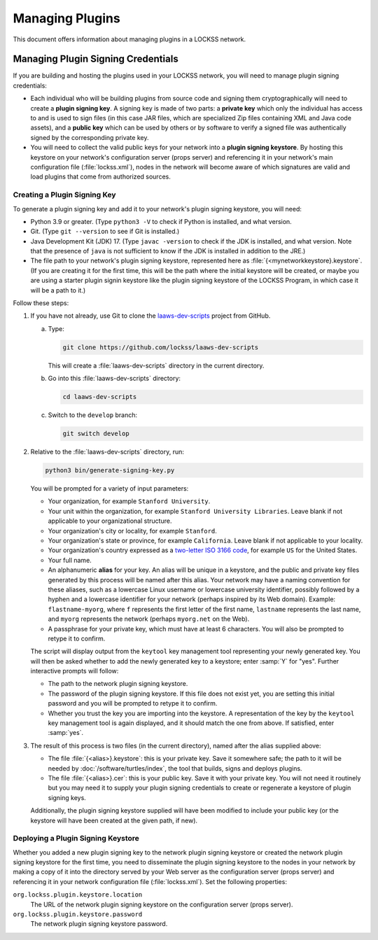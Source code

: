 ================
Managing Plugins
================

This document offers information about managing plugins in a LOCKSS network.

-----------------------------------
Managing Plugin Signing Credentials
-----------------------------------

If you are building and hosting the plugins used in your LOCKSS network, you will need to manage plugin signing credentials:

*  Each individual who will be building plugins from source code and signing them cryptographically will need to create a **plugin signing key**. A signing key is made of two parts: a **private key** which only the individual has access to and is used to sign files (in this case JAR files, which are specialized Zip files containing XML and Java code assets), and a **public key** which can be used by others or by software to verify a signed file was authentically signed by the corresponding private key.

*  You will need to collect the valid public keys for your network into a **plugin signing keystore**. By hosting this keystore on your network's configuration server (props server) and referencing it in your network's main configuration file (:file:`lockss.xml`), nodes in the network will become aware of which signatures are valid and load plugins that come from authorized sources.

Creating a Plugin Signing Key
=============================

To generate a plugin signing key and add it to your network's plugin signing keystore, you will need:

*  Python 3.9 or greater. (Type ``python3 -V`` to check if Python is installed, and what version.

*  Git. (Type ``git --version`` to see if Git is installed.)

*  Java Development Kit (JDK) 17. (Type ``javac -version`` to check if the JDK is installed, and what version. Note that the presence of ``java`` is not sufficient to know if the JDK is installed in addition to the JRE.)

*  The file path to your network's plugin signing keystore, represented here as :file:`{<mynetworkkeystore}.keystore`. (If you are creating it for the first time, this will be the path where the initial keystore will be created, or maybe you are using a starter plugin signin keystore like the plugin signing keystore of the LOCKSS Program, in which case it will be a path to it.)

Follow these steps:

1. If you have not already, use Git to clone the `laaws-dev-scripts <https://github.com/lockss/laaws-dev-scripts>`_ project from GitHub.

   a. Type:

      .. code-block:: shell

         git clone https://github.com/lockss/laaws-dev-scripts

      This will create a :file:`laaws-dev-scripts` directory in the current directory.

   b. Go into this :file:`laaws-dev-scripts` directory:

      .. code-block:: shell

         cd laaws-dev-scripts

   c. Switch to the ``develop`` branch:

      .. code-block:: shell

         git switch develop

2. Relative to the :file:`laaws-dev-scripts` directory, run:

   .. code-block:: shell

      python3 bin/generate-signing-key.py

   You will be prompted for a variety of input parameters:

   *  Your organization, for example ``Stanford University``.

   *  Your unit within the organization, for example ``Stanford University Libraries``. Leave blank if not applicable to your organizational structure.

   *  Your organization's city or locality, for example ``Stanford``.

   *  Your organization's state or province, for example ``California``. Leave blank if not applicable to your locality.

   *  Your organization's country expressed as a `two-letter ISO 3166 code <https://en.wikipedia.org/wiki/ISO_3166-1_alpha-2>`_, for example ``US`` for the United States.

   *  Your full name.

   *  An alphanumeric **alias** for your key. An alias will be unique in a keystore, and the public and private key files generated by this process will be named after this alias. Your network may have a naming convention for these aliases, such as a lowercase Linux username or lowercase university identifier, possibly followed by a hyphen and a lowercase identifier for your network (perhaps inspired by its Web domain). Example: ``flastname-myorg``, where ``f`` represents the first letter of the first name, ``lastname`` represents the last name, and ``myorg`` represents the network (perhaps ``myorg.net`` on the Web).

   *  A passphrase for your private key, which must have at least 6 characters. You will also be prompted to retype it to confirm.

   The script will display output from the ``keytool`` key management tool representing your newly generated key. You will then be asked whether to add the newly generated key to a keystore; enter :samp:`Y` for "yes". Further interactive prompts will follow:

   *  The path to the network plugin signing keystore.

   *  The password of the plugin signing keystore. If this file does not exist yet, you are setting this initial password and you will be prompted to retype it to confirm.

   *  Whether you trust the key you are importing into the keystore. A representation of the key by the ``keytool`` key management tool is again displayed, and it should match the one from above. If satisfied, enter :samp:`yes`.

3. The result of this process is two files (in the current directory), named after the alias supplied above:

   *  The file :file:`{<alias>}.keystore`: this is your private key. Save it somewhere safe; the path to it will be needed by :doc:`/software/turtles/index`, the tool that builds, signs and deploys plugins.

   *  The file :file:`{<alias>}.cer`: this is your public key. Save it with your private key. You will not need it routinely but you may need it to supply your plugin signing credentials to create or regenerate a keystore of plugin signing keys.

   Additionally, the plugin signing keystore supplied will have been modified to include your public key (or the keystore will have been created at the given path, if new).

Deploying a Plugin Signing Keystore
===================================

Whether you added a new plugin signing key to the network plugin signing keystore or created the network plugin signing keystore for the first time, you need to disseminate the plugin signing keystore to the nodes in your network by making a copy of it into the directory served by your Web server as the configuration server (props server) and referencing it in your network configuration file (:file:`lockss.xml`). Set the following properties:

``org.lockss.plugin.keystore.location``
   The URL of the network plugin signing keystore on the configuration server (props server).

``org.lockss.plugin.keystore.password``
   The network plugin signing keystore password.
